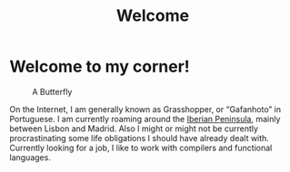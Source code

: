#+TITLE: Welcome
#+STARTUP: inlineimages

* Welcome to my corner!

#+CAPTION: A Butterfly
#+attr_html: :width 150px
[[./images/butterfly.svg]]

On the Internet, I am generally known as Grasshopper, or “Gafanhoto” in
Portuguese. I am currently roaming around the [[https://en.wikipedia.org/wiki/Iberian_Peninsula][Iberian Peninsula]],
mainly between Lisbon and Madrid. Also I might or might not be currently
procrastinating some life obligations I should have already dealt with.
Currently looking for a job, I like to work with compilers and
functional languages.
